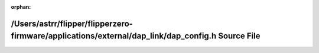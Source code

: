 .. meta::c165a3d2a526cc9fe1e34271f6d2fd9546a956213c64ff6ffb913c010594920341a6b17312077ba73109d1bd5133d8b55609d41412aaf001b5b5d404915e8227

:orphan:

.. title:: Flipper Zero Firmware: /Users/astrr/flipper/flipperzero-firmware/applications/external/dap_link/dap_config.h Source File

/Users/astrr/flipper/flipperzero-firmware/applications/external/dap\_link/dap\_config.h Source File
===================================================================================================

.. container:: doxygen-content

   
   .. raw:: html
     :file: dap__config_8h_source.html
